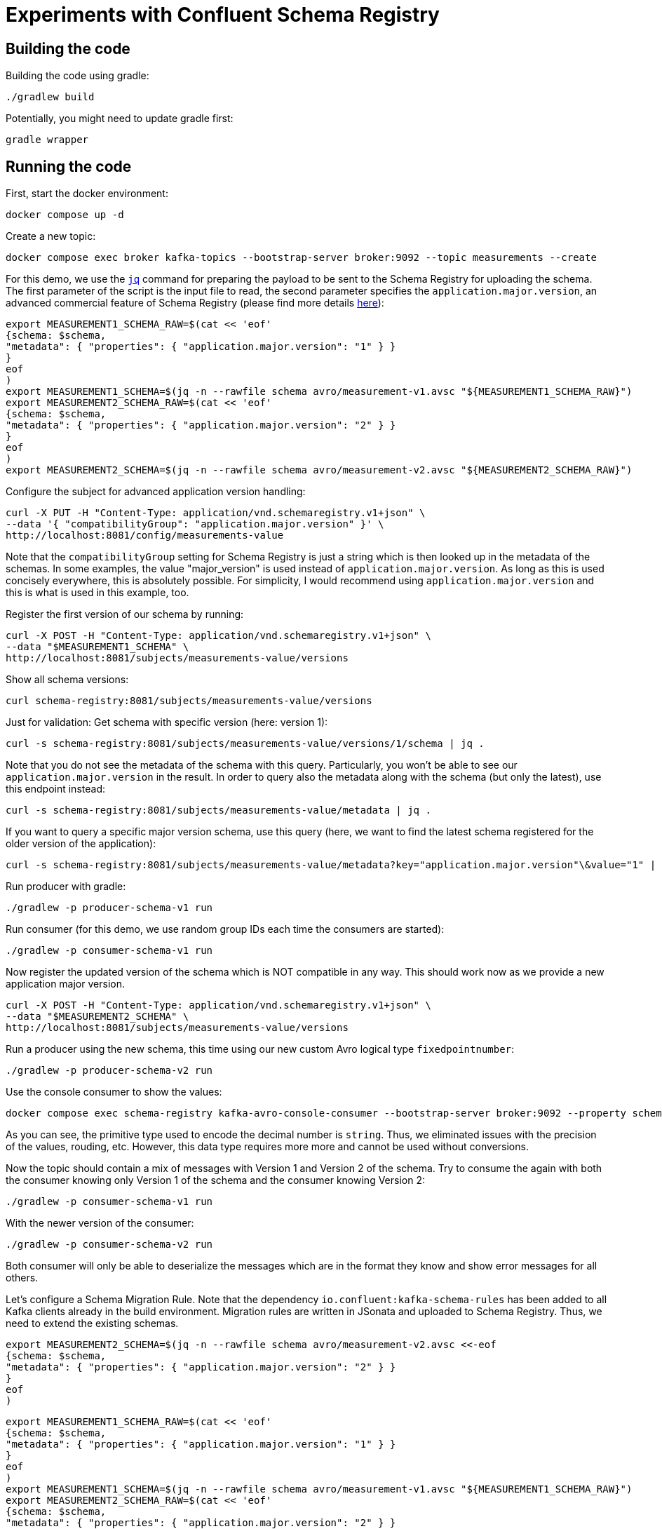 = Experiments with Confluent Schema Registry

== Building the code

Building the code using gradle:

```shell
./gradlew build
```

Potentially, you might need to update gradle first:

```shell
gradle wrapper
```

== Running the code

First, start the docker environment:

```shell
docker compose up -d
```
Create a new topic:

```shell
docker compose exec broker kafka-topics --bootstrap-server broker:9092 --topic measurements --create
```

For this demo, we use the https://jqlang.org/[`jq`] command for preparing the payload to be sent to the Schema Registry for uploading the schema.
The first parameter of the script is the input file to read, the second parameter specifies the `application.major.version`, an advanced commercial feature of Schema Registry (please find more details https://docs.confluent.io/cloud/current/sr/fundamentals/data-contracts.html#application-major-versioning[here]):

```shell
export MEASUREMENT1_SCHEMA_RAW=$(cat << 'eof'
{schema: $schema,
"metadata": { "properties": { "application.major.version": "1" } }
}
eof
)
export MEASUREMENT1_SCHEMA=$(jq -n --rawfile schema avro/measurement-v1.avsc "${MEASUREMENT1_SCHEMA_RAW}")
export MEASUREMENT2_SCHEMA_RAW=$(cat << 'eof'
{schema: $schema,
"metadata": { "properties": { "application.major.version": "2" } }
}
eof
)
export MEASUREMENT2_SCHEMA=$(jq -n --rawfile schema avro/measurement-v2.avsc "${MEASUREMENT2_SCHEMA_RAW}")
```

Configure the subject for advanced application version handling:

```shell
curl -X PUT -H "Content-Type: application/vnd.schemaregistry.v1+json" \
--data '{ "compatibilityGroup": "application.major.version" }' \
http://localhost:8081/config/measurements-value
```

Note that the `compatibilityGroup` setting for Schema Registry is just a string which is then looked up in the metadata of the schemas. In some examples, the value "major_version" is used instead of `application.major.version`. As long as this is used concisely everywhere, this is absolutely possible. For simplicity, I would recommend using `application.major.version` and this is what is used in this example, too.

Register the first version of our schema by running:

```shell
curl -X POST -H "Content-Type: application/vnd.schemaregistry.v1+json" \
--data "$MEASUREMENT1_SCHEMA" \
http://localhost:8081/subjects/measurements-value/versions
```

Show all schema versions:

```shell
curl schema-registry:8081/subjects/measurements-value/versions
```

Just for validation: Get schema with specific version (here: version 1):

```shell
curl -s schema-registry:8081/subjects/measurements-value/versions/1/schema | jq .
```

Note that you do not see the metadata of the schema with this query.
Particularly, you won't be able to see our `application.major.version` in the result.
In order to query also the metadata along with the schema (but only the latest), use this endpoint instead:

```shell
curl -s schema-registry:8081/subjects/measurements-value/metadata | jq .
```

If you want to query a specific major version schema, use this query
(here, we want to find the latest schema registered for the older version of the application):

```shell
curl -s schema-registry:8081/subjects/measurements-value/metadata?key="application.major.version"\&value="1" | jq .
```

Run producer with gradle:

```shell
./gradlew -p producer-schema-v1 run
```

Run consumer (for this demo, we use random group IDs each time the consumers are started):

```shell
./gradlew -p consumer-schema-v1 run
```

Now register the updated version of the schema which is NOT compatible in any way. This should work now as we provide a new application major version.

```shell
curl -X POST -H "Content-Type: application/vnd.schemaregistry.v1+json" \
--data "$MEASUREMENT2_SCHEMA" \
http://localhost:8081/subjects/measurements-value/versions
```

Run a producer using the new schema, this time using our new custom Avro logical type `fixedpointnumber`:

```shell
./gradlew -p producer-schema-v2 run
```

Use the console consumer to show the values:

```shell
docker compose exec schema-registry kafka-avro-console-consumer --bootstrap-server broker:9092 --property schema.registry.url=http://schema-registry:8081 --topic measurements --from-beginning
```

As you can see, the primitive type used to encode the decimal number is `string`. Thus, we eliminated issues with the precision of the values, rouding, etc. However, this data type requires more more and cannot be used without conversions.

Now the topic should contain a mix of messages with Version 1 and Version 2 of the schema.
Try to consume the again with both the consumer knowing only Version 1 of the schema and the consumer knowing Version 2:

```shell
./gradlew -p consumer-schema-v1 run
```

With the newer version of the consumer:

```shell
./gradlew -p consumer-schema-v2 run
```

Both consumer will only be able to deserialize the messages which are in the format they know and show error messages for all others.

Let's configure a Schema Migration Rule. Note that the dependency `io.confluent:kafka-schema-rules` has been added to all Kafka clients already in the build environment. Migration rules are written in JSonata and uploaded to Schema Registry. Thus, we need to extend the existing schemas.

```shell
export MEASUREMENT2_SCHEMA=$(jq -n --rawfile schema avro/measurement-v2.avsc <<-eof
{schema: $schema,
"metadata": { "properties": { "application.major.version": "2" } }
}
eof
)
```

```shell
export MEASUREMENT1_SCHEMA_RAW=$(cat << 'eof'
{schema: $schema,
"metadata": { "properties": { "application.major.version": "1" } }
}
eof
)
export MEASUREMENT1_SCHEMA=$(jq -n --rawfile schema avro/measurement-v1.avsc "${MEASUREMENT1_SCHEMA_RAW}")
export MEASUREMENT2_SCHEMA_RAW=$(cat << 'eof'
{schema: $schema,
"metadata": { "properties": { "application.major.version": "2" } }
}
eof
)
export MEASUREMENT2_SCHEMA=$(jq -n --rawfile schema avro/measurement-v2.avsc "${MEASUREMENT2_SCHEMA_RAW}")
```

== Helpful tools

=== Schema Registry


Get all known versions:

```shell
curl -H "Content-Type: application/vnd.schemaregistry.v1+json" http://localhost:8081/subjects/measurements-value/versions
```

Inspect a specific version (here: version 1):

```shell
curl -H "Content-Type: application/vnd.schemaregistry.v1+json" http://localhost:8081/subjects/measurements-value/versions/1
```

Soft delete a specific version:

```shell
curl -X DELETE -H "Content-Type: application/vnd.schemaregistry.v1+json" http://localhost:8081/subjects/measurements-value/versions/1
```

Permanently delete a specific version (you need to soft delete first):

```shell
curl -X DELETE -H "Content-Type: application/vnd.schemaregistry.v1+json" http://localhost:8081/subjects/measurements-value/versions/1?permanent=true
```

==== Commercial feature of Schema Registry: Application Major Versions
Let's play a bit with compatibility checks and application major versions.

First, we convert the two versions of our schema without using an application major version.

```shell
export MEASUREMENT1_SCHEMA=$(jq -n --rawfile schema avro/measurement-v1.avsc '{schema: $schema}')
export MEASUREMENT2_SCHEMA=$(jq -n --rawfile schema avro/measurement-v2.avsc '{schema: $schema}')
```

We put them one by one into the schema registry using a subject for another topic value (the topic does not exist, but this doesn't matter):

The first version of the schema:

```shell
curl -X POST -H "Content-Type: application/vnd.schemaregistry.v1+json" \
--data "$TEST_SCHEMA1" \
http://localhost:8081/subjects/testtopic-value/versions
```

And the second version:

```shell
curl -X POST -H "Content-Type: application/vnd.schemaregistry.v1+json" \
--data "$TEST_SCHEMA2" \
http://localhost:8081/subjects/testtopic-value/versions
```

The second command will raise an error because this version of the schema is not backward compatible to the first version! By default our schema registry enforces backward compatibility.

Let's wipe the first schema:

```shell
curl -X DELETE -H "Content-Type: application/vnd.schemaregistry.v1+json" http://localhost:8081/subjects/testtopic-value/versions/1
curl -X DELETE -H "Content-Type: application/vnd.schemaregistry.v1+json" http://localhost:8081/subjects/testtopic-value/versions/1?permanent=true
```

Check that it has been deleted:

```shell
curl -H "Content-Type: application/vnd.schemaregistry.v1+json" http://localhost:8081/subjects/testtopic-value/versions
```

Now convert both schemas again, this time with an application major version (see the script for details or check the value of the environment variables):

```shell
export TEST_SCHEMA1=$(./convert-avro-schema.sh avro/measurement-v1.avsc 1)
export TEST_SCHEMA2=$(./convert-avro-schema.sh avro/measurement-v2.avsc 2)
```

Upload the first version of the schema again:

```shell
curl -X POST -H "Content-Type: application/vnd.schemaregistry.v1+json" \
--data "$TEST_SCHEMA1" \
http://localhost:8081/subjects/testtopic-value/versions
```

Now upload the second version of the same schema, which contains a breaking change again:

```shell
curl -X POST -H "Content-Type: application/vnd.schemaregistry.v1+json" \
--data "$TEST_SCHEMA2" \
http://localhost:8081/subjects/testtopic-value/versions
```

It is still not working! The reason is that again the strict compatibility check prevents us from upload the schema with the breaking change.
First, we need to configure the subject in schema registry properly:

```shell
curl -X PUT -H "Content-Type: application/vnd.schemaregistry.v1+json" \
--data '{ "compatibilityGroup": "application.major.version" }' \
http://localhost:8081/config/testtopic-value
```

You can check the current configuration like this:

```shell
curl http://localhost:8081/config/testtopic-value
```

Now the updated incompatible schema can be registered:

```shell
curl -X POST -H "Content-Type: application/vnd.schemaregistry.v1+json" \
--data "$TEST_SCHEMA2" \
http://localhost:8081/subjects/testtopic-value/versions
```



=== CLI Consumer

Read messages via CLI tools, using standard console consumer:

```shell
docker compose exec broker kafka-console-consumer --bootstrap-server broker:9092 --topic measurements --from-beginning
```

Read messages via avro console consumer:

```shell
docker compose exec schema-registry kafka-avro-console-consumer --bootstrap-server broker:9092 --property schema.registry.url=http://localhost:8081 --topic measurements --from-beginning
```

You might want to delete the topic to start fresh between tests:

```shell
docker compose exec broker  kafka-topics --bootstrap-server broker:9092 --delete --topic measurements
```

Alternatively, if you just want to consume the same messages again with the Java consumer, just reset the consumer groups offset:

```shell
docker compose exec broker kafka-consumer-groups --bootstrap-server broker:9092 --group Consumer --reset-offsets --to-earliest --topic measurements --execute
```

You can view the offsets by running:

```shell
docker compose exec broker kafka-consumer-groups --bootstrap-server broker:9092 --group Consumer --describe
```

== Experimenting

== Shutting down, deleting containers

```shell
docker compose down -v
```

== Development

Check for dependency updates in each of the sub projects like this:

```shell
./gradlew -P producer dependencyUpdates -Drevision=release
```

Upgrade the dependency manually.

For upgrading the gradle version, you can use this:

```shell
gradle wrapper --gradle-version <gradle version>
```
